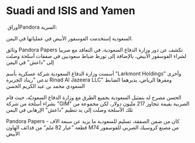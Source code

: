 * Suadi and ISIS and Yamen
  :PROPERTIES:
  :CUSTOM_ID: copy-of-suadi-and-isis-and-yamen
  :END:
أوراق ‏Pandora السرية:

السعودية إستخدمت الفوسفور الأبيض في عملياتها في اليمن.

وثائق Pandora Papers تكشف عن دور وزارة الدفاع السعودية، في التعاقد مع
صربيا لشراء الفوسفور الأبيض، بالإضافة إلى تورط ضباط سعوديين في صفقات
أسلحة وصلت إلى "داعش" في اليمن

أسست وزارة الدفاع السعودية شركة عسكرية بأسم "Larkmont Holdings" وأخرى
تدعى "ريناد الجزيرة Rinad Al Jazeera LLC" ومقرها الرياض، يديرهما الضابط
السعودي محمد بن عبد الكريم الحسن

الحسن مصرح له بتمثيل السعودية بجميع الطرق مع وزارة الدفاع السعوديّة، حيث
قام بشراء أسلحة من شركة "GIM" الصربية بقيمة تتجاوز 217 مليون دولار، لكن
مجموعة من تلك الأسلحة وصلت إلى يد تنظيم "داعش" الإرهابي في اليمن

‏Pandora Papers - كان من ضمن الصفقة، تسليم للسعودية ما يزيد عن سبعة الآف
قطعة ”عيار 82 ملم“ من قذائف الهاون M74 من مصنع كروسيك الصربي للفوسفور
الأبيض
